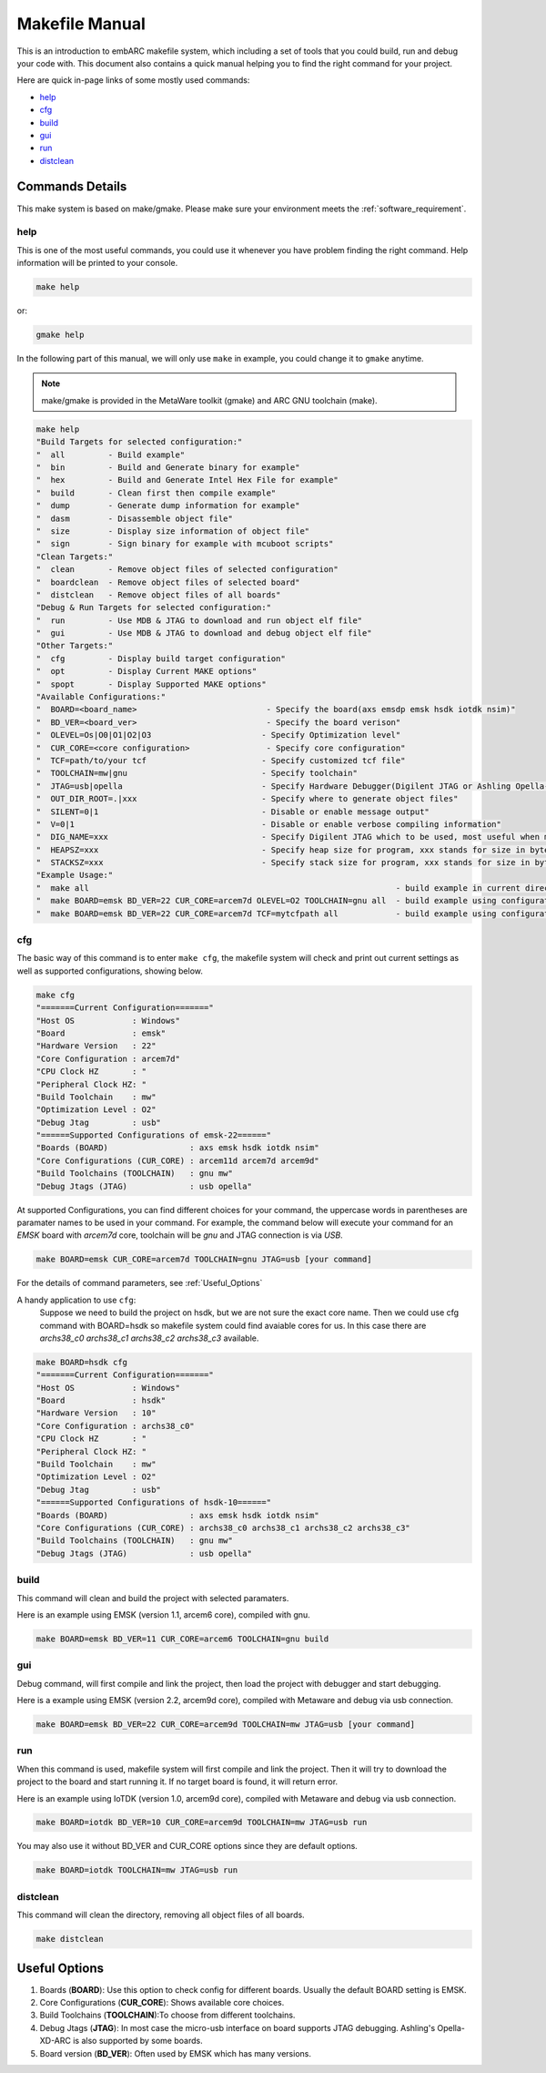 .. _makefile_manual:

Makefile Manual
===============

This is an introduction to embARC makefile system, which including a set of tools that you could build, run and debug your code with.
This document also contains a quick manual helping you to find the right command for your project.

Here are quick in-page links of some mostly used commands:

* help_
* cfg_
* build_
* gui_
* run_
* distclean_

Commands Details
################

This make system is based on make/gmake. Please make sure your environment meets the :ref:`software_requirement`.

.. _help:

help
****
This is one of the most useful commands, you could use it whenever you have problem finding the right command.
Help information will be printed to your console.

.. code-block:: console

	make help

or:

.. code-block:: console

	gmake help

In the following part of this manual, we will only use ``make`` in example, you could change it to ``gmake`` anytime.

.. note:: make/gmake is provided in the MetaWare toolkit (gmake) and ARC GNU toolchain (make).

.. code-block:: console

	make help
	"Build Targets for selected configuration:"
	"  all         - Build example"
	"  bin         - Build and Generate binary for example"
	"  hex         - Build and Generate Intel Hex File for example"
	"  build       - Clean first then compile example"
	"  dump        - Generate dump information for example"
	"  dasm        - Disassemble object file"
	"  size        - Display size information of object file"
	"  sign        - Sign binary for example with mcuboot scripts"
	"Clean Targets:"
	"  clean       - Remove object files of selected configuration"
	"  boardclean  - Remove object files of selected board"
	"  distclean   - Remove object files of all boards"
	"Debug & Run Targets for selected configuration:"
	"  run         - Use MDB & JTAG to download and run object elf file"
	"  gui         - Use MDB & JTAG to download and debug object elf file"
	"Other Targets:"
	"  cfg         - Display build target configuration"
	"  opt         - Display Current MAKE options"
	"  spopt       - Display Supported MAKE options"
	"Available Configurations:"
	"  BOARD=<board_name>                           - Specify the board(axs emsdp emsk hsdk iotdk nsim)"
	"  BD_VER=<board_ver>                           - Specify the board verison"
	"  OLEVEL=Os|O0|O1|O2|O3                       - Specify Optimization level"
	"  CUR_CORE=<core configuration>                - Specify core configuration"
	"  TCF=path/to/your tcf                        - Specify customized tcf file"
	"  TOOLCHAIN=mw|gnu                            - Specify toolchain"
	"  JTAG=usb|opella                             - Specify Hardware Debugger(Digilent JTAG or Ashling Opella-XD JTAG)"
	"  OUT_DIR_ROOT=.|xxx                          - Specify where to generate object files"
	"  SILENT=0|1                                  - Disable or enable message output"
	"  V=0|1                                       - Disable or enable verbose compiling information"
	"  DIG_NAME=xxx                                - Specify Digilent JTAG which to be used, most useful when more than one Digilent USB-JTAG plugged in"
	"  HEAPSZ=xxx                                  - Specify heap size for program, xxx stands for size in bytes"
	"  STACKSZ=xxx                                 - Specify stack size for program, xxx stands for size in bytes"
	"Example Usage:"
	"  make all                                                                - build example in current directory using default configuration"
	"  make BOARD=emsk BD_VER=22 CUR_CORE=arcem7d OLEVEL=O2 TOOLCHAIN=gnu all  - build example using configuration (emsk, 22, arcem7d, O2, gnu)"
	"  make BOARD=emsk BD_VER=22 CUR_CORE=arcem7d TCF=mytcfpath all            - build example using configuration (emsk, 22, arcem7d) using the tcf defined in TCF option"

.. _cfg:

cfg
***

The basic way of this command is to enter ``make cfg``, the makefile system will check and print out current settings as well as supported configurations, showing below.

.. code-block:: console

	make cfg
	"=======Current Configuration======="
	"Host OS            : Windows"
	"Board              : emsk"
	"Hardware Version   : 22"
	"Core Configuration : arcem7d"
	"CPU Clock HZ       : "
	"Peripheral Clock HZ: "
	"Build Toolchain    : mw"
	"Optimization Level : O2"
	"Debug Jtag         : usb"
	"======Supported Configurations of emsk-22======"
	"Boards (BOARD)                 : axs emsk hsdk iotdk nsim"
	"Core Configurations (CUR_CORE) : arcem11d arcem7d arcem9d"
	"Build Toolchains (TOOLCHAIN)   : gnu mw"
	"Debug Jtags (JTAG)             : usb opella"

At supported Configurations, you can find different choices for your command, the uppercase words in parentheses are paramater names to be used in your command.
For example, the command below will execute your command for an *EMSK* board with *arcem7d* core, toolchain will be *gnu* and JTAG connection is via *USB*.

.. code-block:: console

	make BOARD=emsk CUR_CORE=arcem7d TOOLCHAIN=gnu JTAG=usb [your command]

For the details of command parameters, see :ref:`Useful_Options`

A handy application to use ``cfg``:
	Suppose we need to build the project on hsdk, but we are not sure the exact core name.
	Then we could use cfg command with BOARD=hsdk so makefile system could find avaiable cores for us.
	In this case there are *archs38_c0 archs38_c1 archs38_c2 archs38_c3* available.

.. code-block:: console

	make BOARD=hsdk cfg
	"=======Current Configuration======="
	"Host OS            : Windows"
	"Board              : hsdk"
	"Hardware Version   : 10"
	"Core Configuration : archs38_c0"
	"CPU Clock HZ       : "
	"Peripheral Clock HZ: "
	"Build Toolchain    : mw"
	"Optimization Level : O2"
	"Debug Jtag         : usb"
	"======Supported Configurations of hsdk-10======"
	"Boards (BOARD)                 : axs emsk hsdk iotdk nsim"
	"Core Configurations (CUR_CORE) : archs38_c0 archs38_c1 archs38_c2 archs38_c3"
	"Build Toolchains (TOOLCHAIN)   : gnu mw"
	"Debug Jtags (JTAG)             : usb opella"



.. _build:

build
*****

This command will clean and build the project with selected paramaters.

Here is an example using EMSK (version 1.1, arcem6 core), compiled with gnu.

.. code-block:: console

	make BOARD=emsk BD_VER=11 CUR_CORE=arcem6 TOOLCHAIN=gnu build

.. _gui:

gui
***

Debug command, will first compile and link the project, then load the project with debugger and start debugging.

Here is a example using EMSK (version 2.2, arcem9d core), compiled with Metaware and debug via usb connection.

.. code-block:: console

	make BOARD=emsk BD_VER=22 CUR_CORE=arcem9d TOOLCHAIN=mw JTAG=usb [your command]

.. _run:

run
***

When this command is used, makefile system will first compile and link the project.
Then it will try to download the project to the board and start running it. If no target board is found, it will return error.

Here is an example using IoTDK (version 1.0, arcem9d core), compiled with Metaware and debug via usb connection.

.. code-block:: console

	make BOARD=iotdk BD_VER=10 CUR_CORE=arcem9d TOOLCHAIN=mw JTAG=usb run

You may also use it without BD_VER and CUR_CORE options since they are default options.

.. code-block:: console

	make BOARD=iotdk TOOLCHAIN=mw JTAG=usb run

.. _distclean:

distclean
*********

This command will clean the directory, removing all object files of all boards.

.. code-block:: console

	make distclean


.. _Useful_Options:

Useful Options
##############

#. Boards (**BOARD**): Use this option to check config for different boards. Usually the default BOARD setting is EMSK.
#. Core Configurations (**CUR_CORE**): Shows available core choices.
#. Build Toolchains (**TOOLCHAIN**):To choose from different toolchains.
#. Debug Jtags (**JTAG**): In most case the micro-usb interface on board supports JTAG debugging. Ashling's Opella-XD-ARC is also supported by some boards.
#. Board version (**BD_VER**): Often used by EMSK which has many versions.

